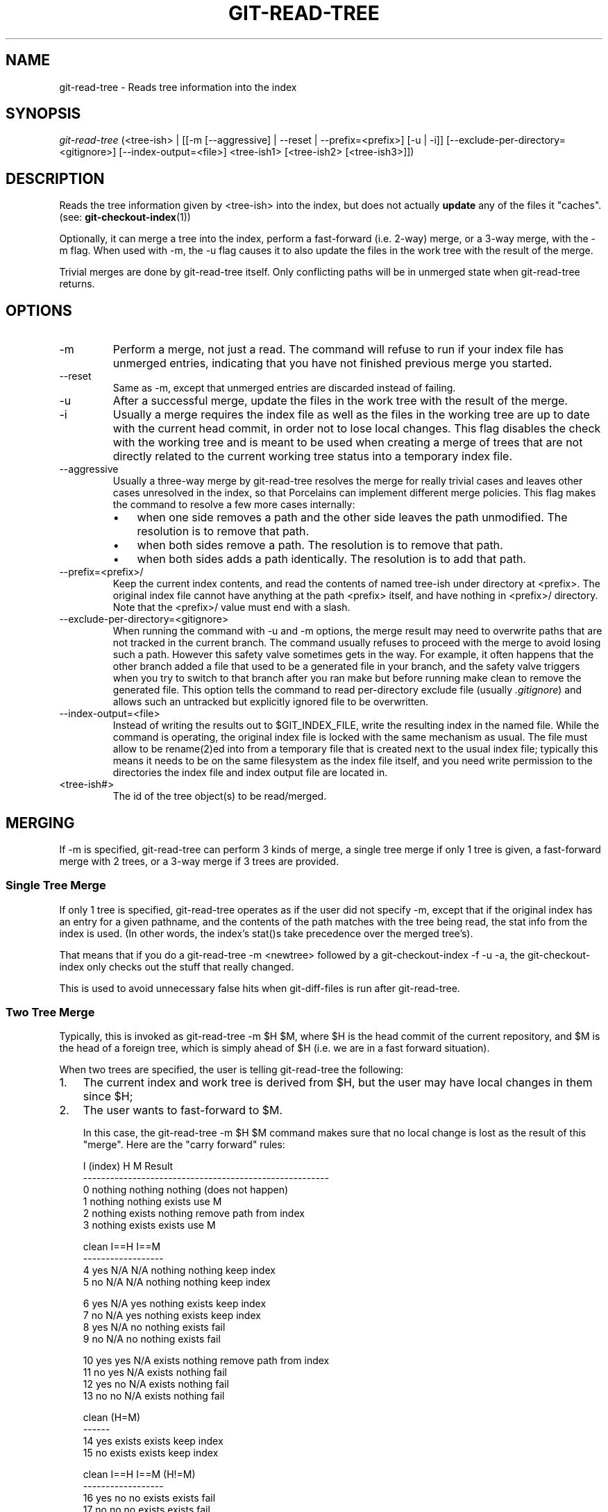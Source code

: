 .\" ** You probably do not want to edit this file directly **
.\" It was generated using the DocBook XSL Stylesheets (version 1.69.1).
.\" Instead of manually editing it, you probably should edit the DocBook XML
.\" source for it and then use the DocBook XSL Stylesheets to regenerate it.
.TH "GIT\-READ\-TREE" "1" "06/08/2007" "Git 1.5.2.1.144.gabc40" "Git Manual"
.\" disable hyphenation
.nh
.\" disable justification (adjust text to left margin only)
.ad l
.SH "NAME"
git\-read\-tree \- Reads tree information into the index
.SH "SYNOPSIS"
\fIgit\-read\-tree\fR (<tree\-ish> | [[\-m [\-\-aggressive] | \-\-reset | \-\-prefix=<prefix>] [\-u | \-i]] [\-\-exclude\-per\-directory=<gitignore>] [\-\-index\-output=<file>] <tree\-ish1> [<tree\-ish2> [<tree\-ish3>]])
.SH "DESCRIPTION"
Reads the tree information given by <tree\-ish> into the index, but does not actually \fBupdate\fR any of the files it "caches". (see: \fBgit\-checkout\-index\fR(1))

Optionally, it can merge a tree into the index, perform a fast\-forward (i.e. 2\-way) merge, or a 3\-way merge, with the \-m flag. When used with \-m, the \-u flag causes it to also update the files in the work tree with the result of the merge.

Trivial merges are done by git\-read\-tree itself. Only conflicting paths will be in unmerged state when git\-read\-tree returns.
.SH "OPTIONS"
.TP
\-m
Perform a merge, not just a read. The command will refuse to run if your index file has unmerged entries, indicating that you have not finished previous merge you started.
.TP
\-\-reset
Same as \-m, except that unmerged entries are discarded instead of failing.
.TP
\-u
After a successful merge, update the files in the work tree with the result of the merge.
.TP
\-i
Usually a merge requires the index file as well as the files in the working tree are up to date with the current head commit, in order not to lose local changes. This flag disables the check with the working tree and is meant to be used when creating a merge of trees that are not directly related to the current working tree status into a temporary index file.
.TP
\-\-aggressive
Usually a three\-way merge by git\-read\-tree resolves the merge for really trivial cases and leaves other cases unresolved in the index, so that Porcelains can implement different merge policies. This flag makes the command to resolve a few more cases internally:
.RS
.TP 3
\(bu
when one side removes a path and the other side leaves the path unmodified. The resolution is to remove that path.
.TP
\(bu
when both sides remove a path. The resolution is to remove that path.
.TP
\(bu
when both sides adds a path identically. The resolution is to add that path.
.RE
.TP
\-\-prefix=<prefix>/
Keep the current index contents, and read the contents of named tree\-ish under directory at <prefix>. The original index file cannot have anything at the path <prefix> itself, and have nothing in <prefix>/ directory. Note that the <prefix>/ value must end with a slash.
.TP
\-\-exclude\-per\-directory=<gitignore>
When running the command with \-u and \-m options, the merge result may need to overwrite paths that are not tracked in the current branch. The command usually refuses to proceed with the merge to avoid losing such a path. However this safety valve sometimes gets in the way. For example, it often happens that the other branch added a file that used to be a generated file in your branch, and the safety valve triggers when you try to switch to that branch after you ran make but before running make clean to remove the generated file. This option tells the command to read per\-directory exclude file (usually \fI.gitignore\fR) and allows such an untracked but explicitly ignored file to be overwritten.
.TP
\-\-index\-output=<file>
Instead of writing the results out to $GIT_INDEX_FILE, write the resulting index in the named file. While the command is operating, the original index file is locked with the same mechanism as usual. The file must allow to be rename(2)ed into from a temporary file that is created next to the usual index file; typically this means it needs to be on the same filesystem as the index file itself, and you need write permission to the directories the index file and index output file are located in.
.TP
<tree\-ish#>
The id of the tree object(s) to be read/merged.
.SH "MERGING"
If \-m is specified, git\-read\-tree can perform 3 kinds of merge, a single tree merge if only 1 tree is given, a fast\-forward merge with 2 trees, or a 3\-way merge if 3 trees are provided.
.SS "Single Tree Merge"
If only 1 tree is specified, git\-read\-tree operates as if the user did not specify \-m, except that if the original index has an entry for a given pathname, and the contents of the path matches with the tree being read, the stat info from the index is used. (In other words, the index's stat()s take precedence over the merged tree's).

That means that if you do a git\-read\-tree \-m <newtree> followed by a git\-checkout\-index \-f \-u \-a, the git\-checkout\-index only checks out the stuff that really changed.

This is used to avoid unnecessary false hits when git\-diff\-files is run after git\-read\-tree.
.SS "Two Tree Merge"
Typically, this is invoked as git\-read\-tree \-m $H $M, where $H is the head commit of the current repository, and $M is the head of a foreign tree, which is simply ahead of $H (i.e. we are in a fast forward situation).

When two trees are specified, the user is telling git\-read\-tree the following:
.TP 3
1.
The current index and work tree is derived from $H, but the user may have local changes in them since $H;
.TP
2.
The user wants to fast\-forward to $M.

In this case, the git\-read\-tree \-m $H $M command makes sure that no local change is lost as the result of this "merge". Here are the "carry forward" rules:
.sp
.nf
  I (index)           H        M        Result
 \-\-\-\-\-\-\-\-\-\-\-\-\-\-\-\-\-\-\-\-\-\-\-\-\-\-\-\-\-\-\-\-\-\-\-\-\-\-\-\-\-\-\-\-\-\-\-\-\-\-\-\-\-\-\-
0 nothing             nothing  nothing  (does not happen)
1 nothing             nothing  exists   use M
2 nothing             exists   nothing  remove path from index
3 nothing             exists   exists   use M
.fi
.sp
.nf
  clean I==H  I==M
 \-\-\-\-\-\-\-\-\-\-\-\-\-\-\-\-\-\-
4 yes   N/A   N/A     nothing  nothing  keep index
5 no    N/A   N/A     nothing  nothing  keep index
.fi
.sp
.nf
6 yes   N/A   yes     nothing  exists   keep index
7 no    N/A   yes     nothing  exists   keep index
8 yes   N/A   no      nothing  exists   fail
9 no    N/A   no      nothing  exists   fail
.fi
.sp
.nf
10 yes   yes   N/A     exists   nothing  remove path from index
11 no    yes   N/A     exists   nothing  fail
12 yes   no    N/A     exists   nothing  fail
13 no    no    N/A     exists   nothing  fail
.fi
.sp
.nf
   clean (H=M)
  \-\-\-\-\-\-
14 yes                 exists   exists   keep index
15 no                  exists   exists   keep index
.fi
.sp
.nf
   clean I==H  I==M (H!=M)
  \-\-\-\-\-\-\-\-\-\-\-\-\-\-\-\-\-\-
16 yes   no    no      exists   exists   fail
17 no    no    no      exists   exists   fail
18 yes   no    yes     exists   exists   keep index
19 no    no    yes     exists   exists   keep index
20 yes   yes   no      exists   exists   use M
21 no    yes   no      exists   exists   fail
.fi
In all "keep index" cases, the index entry stays as in the original index file. If the entry were not up to date, git\-read\-tree keeps the copy in the work tree intact when operating under the \-u flag.

When this form of git\-read\-tree returns successfully, you can see what "local changes" you made are carried forward by running git\-diff\-index \-\-cached $M. Note that this does not necessarily match git\-diff\-index \-\-cached $H would have produced before such a two tree merge. This is because of cases 18 and 19 \-\-\- if you already had the changes in $M (e.g. maybe you picked it up via e\-mail in a patch form), git\-diff\-index \-\-cached $H would have told you about the change before this merge, but it would not show in git\-diff\-index \-\-cached $M output after two\-tree merge.
.SS "3\-Way Merge"
Each "index" entry has two bits worth of "stage" state. stage 0 is the normal one, and is the only one you'd see in any kind of normal use.

However, when you do git\-read\-tree with three trees, the "stage" starts out at 1.

This means that you can do
.sp
.nf
$ git\-read\-tree \-m <tree1> <tree2> <tree3>
.fi
and you will end up with an index with all of the <tree1> entries in "stage1", all of the <tree2> entries in "stage2" and all of the <tree3> entries in "stage3". When performing a merge of another branch into the current branch, we use the common ancestor tree as <tree1>, the current branch head as <tree2>, and the other branch head as <tree3>.

Furthermore, git\-read\-tree has special\-case logic that says: if you see a file that matches in all respects in the following states, it "collapses" back to "stage0":
.TP 3
\(bu
stage 2 and 3 are the same; take one or the other (it makes no difference \- the same work has been done on our branch in stage 2 and their branch in stage 3)
.TP
\(bu
stage 1 and stage 2 are the same and stage 3 is different; take stage 3 (our branch in stage 2 did not do anything since the ancestor in stage 1 while their branch in stage 3 worked on it)
.TP
\(bu
stage 1 and stage 3 are the same and stage 2 is different take stage 2 (we did something while they did nothing)

The git\-write\-tree command refuses to write a nonsensical tree, and it will complain about unmerged entries if it sees a single entry that is not stage 0.

OK, this all sounds like a collection of totally nonsensical rules, but it's actually exactly what you want in order to do a fast merge. The different stages represent the "result tree" (stage 0, aka "merged"), the original tree (stage 1, aka "orig"), and the two trees you are trying to merge (stage 2 and 3 respectively).

The order of stages 1, 2 and 3 (hence the order of three <tree\-ish> command line arguments) are significant when you start a 3\-way merge with an index file that is already populated. Here is an outline of how the algorithm works:
.TP 3
\(bu
if a file exists in identical format in all three trees, it will automatically collapse to "merged" state by git\-read\-tree.
.TP
\(bu
a file that has _any_ difference what\-so\-ever in the three trees will stay as separate entries in the index. It's up to "porcelain policy" to determine how to remove the non\-0 stages, and insert a merged version.
.TP
\(bu
the index file saves and restores with all this information, so you can merge things incrementally, but as long as it has entries in stages 1/2/3 (i.e., "unmerged entries") you can't write the result. So now the merge algorithm ends up being really simple:
.RS
.TP 3
\(bu
you walk the index in order, and ignore all entries of stage 0, since they've already been done.
.TP
\(bu
if you find a "stage1", but no matching "stage2" or "stage3", you know it's been removed from both trees (it only existed in the original tree), and you remove that entry.
.TP
\(bu
if you find a matching "stage2" and "stage3" tree, you remove one of them, and turn the other into a "stage0" entry. Remove any matching "stage1" entry if it exists too. .. all the normal trivial rules ..
.RE
You would normally use git\-merge\-index with supplied git\-merge\-one\-file to do this last step. The script updates the files in the working tree as it merges each path and at the end of a successful merge.

When you start a 3\-way merge with an index file that is already populated, it is assumed that it represents the state of the files in your work tree, and you can even have files with changes unrecorded in the index file. It is further assumed that this state is "derived" from the stage 2 tree. The 3\-way merge refuses to run if it finds an entry in the original index file that does not match stage 2.

This is done to prevent you from losing your work\-in\-progress changes, and mixing your random changes in an unrelated merge commit. To illustrate, suppose you start from what has been committed last to your repository:
.sp
.nf
$ JC=`git\-rev\-parse \-\-verify "HEAD^0"`
$ git\-checkout\-index \-f \-u \-a $JC
.fi
You do random edits, without running git\-update\-index. And then you notice that the tip of your "upstream" tree has advanced since you pulled from him:
.sp
.nf
$ git\-fetch git://.... linus
$ LT=`cat .git/FETCH_HEAD`
.fi
Your work tree is still based on your HEAD ($JC), but you have some edits since. Three\-way merge makes sure that you have not added or modified index entries since $JC, and if you haven't, then does the right thing. So with the following sequence:
.sp
.nf
$ git\-read\-tree \-m \-u `git\-merge\-base $JC $LT` $JC $LT
$ git\-merge\-index git\-merge\-one\-file \-a
$ echo "Merge with Linus" | \\
  git\-commit\-tree `git\-write\-tree` \-p $JC \-p $LT
.fi
what you would commit is a pure merge between $JC and $LT without your work\-in\-progress changes, and your work tree would be updated to the result of the merge.

However, if you have local changes in the working tree that would be overwritten by this merge,git\-read\-tree will refuse to run to prevent your changes from being lost.

In other words, there is no need to worry about what exists only in the working tree. When you have local changes in a part of the project that is not involved in the merge, your changes do not interfere with the merge, and are kept intact. When they \fBdo\fR interfere, the merge does not even start (git\-read\-tree complains loudly and fails without modifying anything). In such a case, you can simply continue doing what you were in the middle of doing, and when your working tree is ready (i.e. you have finished your work\-in\-progress), attempt the merge again.
.SH "SEE ALSO"
\fBgit\-write\-tree\fR(1); \fBgit\-ls\-files\fR(1); \fBgitignore\fR(5)
.SH "AUTHOR"
Written by Linus Torvalds <torvalds@osdl.org>
.SH "DOCUMENTATION"
Documentation by David Greaves, Junio C Hamano and the git\-list <git@vger.kernel.org>.
.SH "GIT"
Part of the \fBgit\fR(7) suite

